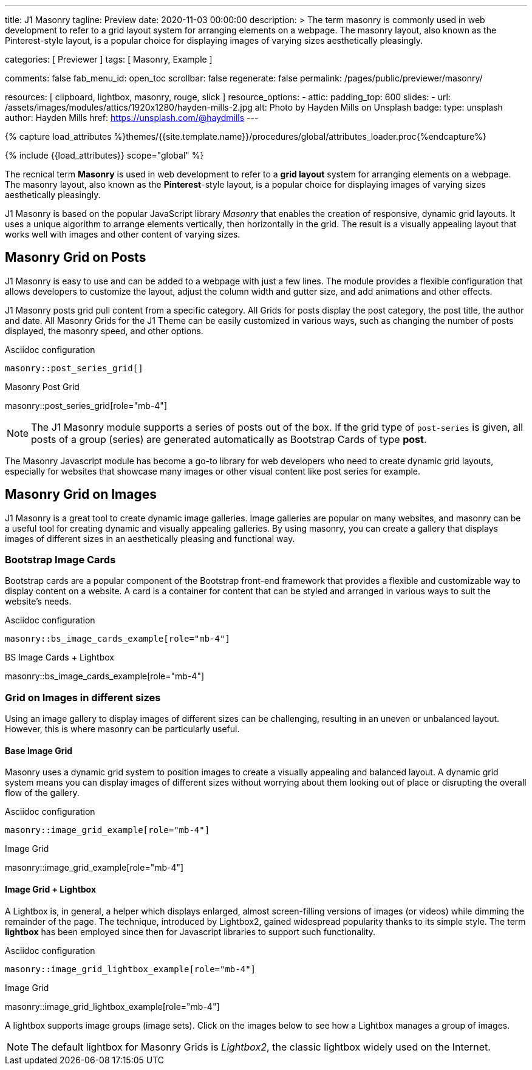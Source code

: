 ---
title:                                  J1 Masonry
tagline:                                Preview
date:                                   2020-11-03 00:00:00
description: >
                                        The term masonry is commonly used in web development to
                                        refer to a grid layout system for arranging elements on a webpage.
                                        The masonry layout, also known as the Pinterest-style layout, is
                                        a popular choice for displaying images of varying sizes aesthetically
                                        pleasingly.

categories:                             [ Previewer ]
tags:                                   [ Masonry, Example ]

comments:                               false
fab_menu_id:                            open_toc
scrollbar:                              false
regenerate:                             false
permalink:                              /pages/public/previewer/masonry/

resources:                              [
                                          clipboard, lightbox, masonry,
                                          rouge, slick
                                        ]
resource_options:
  - attic:
      padding_top:                      600
      slides:
        - url:                          /assets/images/modules/attics/1920x1280/hayden-mills-2.jpg
          alt:                          Photo by Hayden Mills on Unsplash
          badge:
            type:                       unsplash
            author:                     Hayden Mills
            href:                       https://unsplash.com/@haydmills
---

// Page Initializer
// =============================================================================
// Enable the Liquid Preprocessor
:page-liquid:

// Set (local) page attributes here
// -----------------------------------------------------------------------------
// :page--attr:                         <attr-value>
:images-dir:                            {imagesdir}/pages/roundtrip/100_present_images

//  Load Liquid procedures
// -----------------------------------------------------------------------------
{% capture load_attributes %}themes/{{site.template.name}}/procedures/global/attributes_loader.proc{%endcapture%}

// Load page attributes
// -----------------------------------------------------------------------------
{% include {{load_attributes}} scope="global" %}

// Page content
// ~~~~~~~~~~~~~~~~~~~~~~~~~~~~~~~~~~~~~~~~~~~~~~~~~~~~~~~~~~~~~~~~~~~~~~~~~~~~~
[role="dropcap"]
The recnical term *Masonry* is used in web development to refer to a *grid
layout* system for arranging elements on a webpage. The masonry layout, also
known as the **Pinterest**-style layout, is a popular choice for displaying
images of varying sizes aesthetically pleasingly.

J1 Masonry is based on the popular JavaScript library _Masonry_ that enables
the creation of responsive, dynamic grid layouts. It uses a unique algorithm
to arrange elements vertically, then horizontally in the grid. The result is
a visually appealing layout that works well with images and other content of
varying sizes.

// Include sub-documents (if any)
// -----------------------------------------------------------------------------
== Masonry Grid on Posts

J1 Masonry is easy to use and can be added to a webpage with just a few
lines. The module provides a flexible configuration that allows developers
to customize the layout, adjust the column width and gutter size, and add
animations and other effects.

[role="mb-4"]
J1 Masonry posts grid pull content from a specific category. All Grids for posts
display the post category, the post title, the author and date. All Masonry
Grids for the J1 Theme can be easily customized in various ways, such as
changing the number of posts displayed, the masonry speed, and other options.

.Asciidoc configuration
[source, config, role="noclip mb-3"]
----
masonry::post_series_grid[]
----

.Masonry Post Grid
masonry::post_series_grid[role="mb-4"]

NOTE: The J1 Masonry module supports a series of posts out of the box. If the
grid type of `post-series` is given, all posts of a group (series) are
generated automatically as Bootstrap Cards of type *post*.

[role="mb-4"]
The Masonry Javascript module has become a go-to library for web developers
who need to create dynamic grid layouts, especially for websites that showcase
many images or other visual content like post series for example.


== Masonry Grid on Images

J1 Masonry is a great tool to create dynamic image galleries. Image galleries
are popular on many websites, and masonry can be a useful tool for creating
dynamic and visually appealing galleries. By using masonry, you can create a
gallery that displays images of different sizes in an aesthetically pleasing
and functional way.

=== Bootstrap Image Cards

Bootstrap cards are a popular component of the Bootstrap front-end framework
that provides a flexible and customizable way to display content on a website.
A card is a container for content that can be styled and arranged in various
ways to suit the website's needs.

.Asciidoc configuration
[source, config, role="noclip mb-3"]
----
masonry::bs_image_cards_example[role="mb-4"]
----

.BS Image Cards + Lightbox
masonry::bs_image_cards_example[role="mb-4"]


=== Grid on Images in different sizes

Using an image gallery to display images of different sizes can be challenging,
resulting in an uneven or unbalanced layout. However, this is where masonry
can be particularly useful.

==== Base Image Grid

Masonry uses a dynamic grid system to position images to create a visually
appealing and balanced layout. A dynamic grid system means you can display
images of different sizes without worrying about them looking out of place
or disrupting the overall flow of the gallery.

.Asciidoc configuration
[source, config, role="noclip mb-3"]
----
masonry::image_grid_example[role="mb-4"]
----

.Image Grid
masonry::image_grid_example[role="mb-4"]

==== Image Grid + Lightbox

A Lightbox is, in general, a helper which displays enlarged, almost
screen-filling versions of images (or videos) while dimming the remainder
of the page. The technique, introduced by Lightbox2, gained widespread
popularity thanks to its simple style. The term *lightbox* has been employed
since then for Javascript libraries to support such functionality.

.Asciidoc configuration
[source, config, role="noclip mb-3"]
----
masonry::image_grid_lightbox_example[role="mb-4"]
----

.Image Grid
masonry::image_grid_lightbox_example[role="mb-4"]

A lightbox supports image groups (image sets). Click on the images below to
see how a Lightbox manages a group of images.

NOTE: The default lightbox for Masonry Grids is _Lightbox2_, the classic
lightbox widely used on the Internet.
